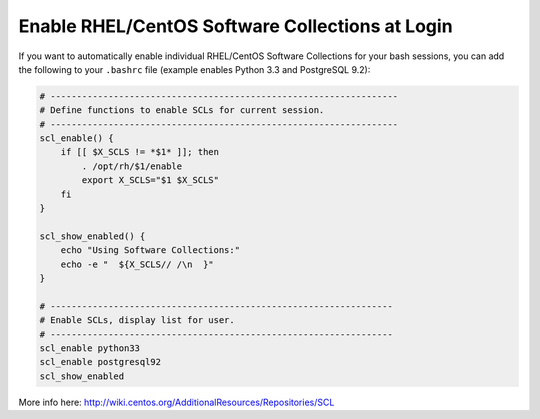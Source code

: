 
Enable RHEL/CentOS Software Collections at Login
================================================

If you want to automatically enable individual RHEL/CentOS Software
Collections for your bash sessions, you can add the following to your
``.bashrc`` file (example enables Python 3.3 and PostgreSQL 9.2):


.. code-block:: bash

    # ------------------------------------------------------------------
    # Define functions to enable SCLs for current session.
    # ------------------------------------------------------------------
    scl_enable() {
        if [[ $X_SCLS != *$1* ]]; then
            . /opt/rh/$1/enable
            export X_SCLS="$1 $X_SCLS"
        fi
    }
    
    scl_show_enabled() {
        echo "Using Software Collections:"
        echo -e "  ${X_SCLS// /\n  }"
    }
    
    # -----------------------------------------------------------------
    # Enable SCLs, display list for user.
    # -----------------------------------------------------------------
    scl_enable python33
    scl_enable postgresql92
    scl_show_enabled


More info here: http://wiki.centos.org/AdditionalResources/Repositories/SCL

